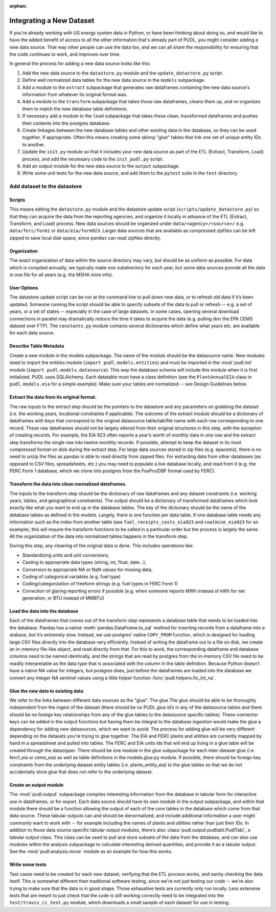 :orphan:

===============================================================================
Integrating a New Dataset
===============================================================================

If you're already working with US energy system data in Python, or have been
thinking about doing so, and would like to have the added benefit of access to
all the other information that's already part of PUDL, you might consider
adding a new data source. That way other people can use the data too, and we
can all share the responsibility for ensuring that the code continues to work,
and improves over time.

In general the process for adding a new data source looks like this:

#. Add the new data source to the ``datastore.py`` module and the
   ``update_datastore.py`` script.
#. Define well normalized data tables for the new data source in the
   ``models`` subpackage.
#. Add a module to the ``extract`` subpackage that generates raw dataframes
   containing the new data source's information from whatever its original
   format was.
#. Add a module to the ``transform`` subpackage that takes those raw
   dataframes, cleans them up, and re-organizes them to match the new database
   table definitions.
#. If necessary add a module to the ``load`` subpackage that takes these clean,
   transformed dataframes and pushes their contents into the postgres database.
#. Create linkages between the new database tables and other existing data in
   the database, so they can be used together, if appropriate. Often this means
   creating some skinny "glue" tables that link one set of unique entity IDs to
   another.
#. Update the ``init.py`` module so that it includes your new data source as
   part of the ETL (Extract, Transform, Load) process, and add the necessary
   code to the ``init_pudl.py`` script.
#. Add an output module for the new data source to the ``output`` subpackage.
#. Write some unit tests for the new data source, and add them to the
   ``pytest`` suite in the ``test`` directory.

-------------------------------------------------------------------------------
Add dataset to the datastore
-------------------------------------------------------------------------------

Scripts
^^^^^^^

This means editing the ``datastore.py`` module and the datastore update script
(``scripts/update_datastore.py``) so that they can acquire the data from the
reporting agencies, and organize it locally in advance of the ETL (Extract,
Transform, and Load) process. New data sources should be organized under
``data/<agency>/<source>/`` e.g. ``data/ferc/form1`` or ``data/eia/form923``.
Larger data sources that are available as compressed zipfiles can be left
zipped to save local disk space, since ``pandas`` can read zipfiles directly.

Organization
^^^^^^^^^^^^

The exact organization of data within the source directory may vary, but should
be as uniform as possible. For data which is compiled annually, we typically
make one subdirectory for each year, but some data sources provide all the data
in one file for all years (e.g. the MSHA mine info).

User Options
^^^^^^^^^^^^

The datastore update script can be run at the command line to pull down new
data, or to refresh old data if it’s been updated. Someone running the script
should be able to specify subsets of the data to pull or refresh -- e.g. a set
of years, or a set of states -- especially in the case of large datasets. In
some cases, opening several download connections in parallel may dramatically
reduce the time it takes to acquire the data (e.g. pulling don the EPA CEMS
dataset over FTP). The ``constants.py`` module contains several dictionaries
which define what years etc. are available for each data source.

Describe Table Metadata
^^^^^^^^^^^^^^^^^^^^^^^

Create a new module in the models subpackage. The name of the module should be
the datasource name. New modules need to import the entities module (``import
pudl.models.entities``) and must be imported in the :mod:`pudl.init` module
(``import pudl.models.datasource``). This way the database schema will include
this module when it is first initialized. PUDL uses SQLAlchemy. Each datatable
must have a class definition (see the ``PlantAnnualEIA`` class in
``pudl.models.eia`` for a simple example). Make sure your tables are normalized
-- see Design Guidelines below.

Extract the data from its original format.
^^^^^^^^^^^^^^^^^^^^^^^^^^^^^^^^^^^^^^^^^^

The raw inputs to the extract step should be the pointers to the datastore and
any parameters on grabbing the dataset (i.e. the working years, locational
constraints if applicable). The outcome of the extract module should be a
dictionary of dataframes with keys that correspond to the original datasource
table/tab/file name with each row corresponding to one record. These raw
dataframes should not be largely altered from their original structures in this
step, with the exception of creating records. For example, the EIA 923 often
reports a year’s worth of monthly data in one row and the extract step
transforms the single row into twelve monthly records.  If possible, attempt to
keep the dataset in its most compressed format on disk during the extract step.
For large data sources stored in zip files (e.g. epacems), there is no need to
unzip the files as pandas is able to read directly from zipped files. For
extracting data from other databases (as opposed to CSV files, spreadsheets,
etc.) you may need to populate a live database locally, and read from it (e.g.
the FERC Form 1 database, which we clone into postgres from the FoxPro/DBF
format used by FERC).

Transform the data into clean normalized dataframes.
^^^^^^^^^^^^^^^^^^^^^^^^^^^^^^^^^^^^^^^^^^^^^^^^^^^^

The inputs to the transform step should be the dictionary of raw dataframes and
any dataset constraints (i.e. working years, tables, and geographical
constraints). The output should be a dictionary of transformed dataframes which
look exactly like what you want to end up in the database tables. The key of
the dictionary should be the name of the database tables as defined in the
models. Largely, there is one function per data table. If one database table
needs any information such as the index from another table (see
``fuel_receipts_costs_eia923`` and ``coalmine_eia923`` for an example), this
will require the transform functions to be called in a particular order but the
process is largely the same. All the organization of the data into normalized
tables happens in the transform step.

During this step, any cleaning of the original data is done. This includes
operations like:


* Standardizing units and unit conversions,
* Casting to appropriate data types (string, int, float, date...),
* Conversion to appropriate NA or NaN values for missing data,
* Coding of categorical variables (e.g. fuel type)
* Coding/categorization of freeform strings (e.g. fuel types in FERC Form 1)
* Correction of glaring reporting errors if possible (e.g. when someone
  reports MWh instead of kWh for net generation, or BTU instead of MMBTU)

Load the data into the database
^^^^^^^^^^^^^^^^^^^^^^^^^^^^^^^

Each of the dataframes that comes out of the transform step represents a
database table that needs to be loaded into the database. Pandas has a native
:meth:`pandas.DataFrame.to_sql` method for inserting records from a dataframe
into a atabase, but it’s extremely slow. Instead, we use postgres’ native
``COPY_FROM`` function, which is designed for loading large CSV files directly
into the database very efficiently. Instead of writing the dataframe out to a
file on disk, we create an in-memory file-like object, and read directly from
that. For this to work, the corresponding dataframe and database columns need
to be named identically, and the strings that are read by postgres from the
in-memory CSV file need to be readily interpretable as the data type that is
associated with the column in the table definition. Because Python doesn’t have
a native NA value for integers, but postgres does, just before the dataframes
are loaded into the database we convert any integer NA sentinel values using a
little helper function :func:`pudl.helpers.fix_int_na`.

Glue the new data to existing data
^^^^^^^^^^^^^^^^^^^^^^^^^^^^^^^^^^

We refer to the links between different data sources as the "glue". The glue
The glue should be able to be thoroughly independent from the ingest of the
dataset (there should be no PUDL glue id’s in any of the datasource tables and
there should be no foreign key relationships from any of the glue tables to the
datasource specific tables). These connector keys can be added in the output
functions but having them be integral to the database ingestion would make the
glue a dependency for adding new datasources, which we want to avoid. The
process for adding glue will be very different depending on the datasets you're
trying to glue together. The EIA and FERC plants and utilities are currently
mapped by hand in a spreadsheet and pulled into tables. The FERC and EIA units
ids that will end up living in a glue table will be created through the
datazipper. There should be one module in the glue subpackage for each
inter-dataset glue (i.e. ferc1_eia or  cems_eia) as well as table definitions
in the models.glue.py module. If possible, there should be foreign key
constraints from the underlying dataset entity tables (i.e. plants_entity_eia)
to the glue tables so that we do not accidentally store glue that does not
refer to the underlying dataset.

Create an output module
^^^^^^^^^^^^^^^^^^^^^^^

The :mod:`pudl.output` subpackage compiles interesting information from the
database in tabular form for interactive use in dataframes, or for export. Each
data source should have its own module in the output subpackage, and within
that module there should be a function allowing the output of each of the core
tables in the database which come from that data source.  These tabular outputs
can and should be denormalized, and include additional information a user might
commonly want to work with -- for example including the names of plants and
utilities rather than just their IDs. In addition to those data source specific
tabular output modules, there’s also :class:`pudl.output.pudltabl.PudlTabl`, a
tabular output class. This class can be used to pull and store subsets of the
data from the database, and can also use modules within the analysis subpackage
to calculate interesting derived quantities, and provide it as a tabular
output. See the :mod:`pudl.analysis.mcoe` module as an example for how this
works.

Write some tests
^^^^^^^^^^^^^^^^

Test cases need to be created for each new dataset, verifying that the ETL
process works, and sanity checking the data itself. This is somewhat different
than traditional software testing, since we're not just testing our code --
we're also trying to make sure that the data is in good shape. Those
exhaustive tests are currently only run locally. Less extensive tests that are
meant to just check that the code is still working correctly need to be
integrated into the ``test/travis_ci_test.py`` module, which downloads a small
sample of each dataset for use in testing.
